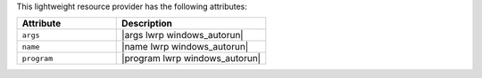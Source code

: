 .. The contents of this file are included in multiple topics.
.. This file should not be changed in a way that hinders its ability to appear in multiple documentation sets.

This lightweight resource provider has the following attributes:

.. list-table::
   :widths: 200 300
   :header-rows: 1

   * - Attribute
     - Description
   * - ``args``
     - |args lwrp windows_autorun|
   * - ``name``
     - |name lwrp windows_autorun|
   * - ``program``
     - |program lwrp windows_autorun|
